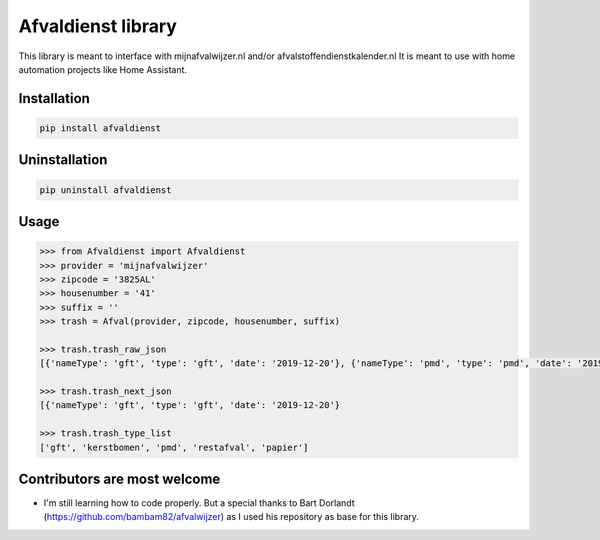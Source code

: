 Afvaldienst library
===================

This library is meant to interface with mijnafvalwijzer.nl and/or afvalstoffendienstkalender.nl
It is meant to use with home automation projects like Home Assistant.


Installation
------------

.. code:: bash

    pip install afvaldienst


Uninstallation
--------------

.. code:: bash

    pip uninstall afvaldienst


Usage
-----

.. code:: python

    >>> from Afvaldienst import Afvaldienst
    >>> provider = 'mijnafvalwijzer'
    >>> zipcode = '3825AL'
    >>> housenumber = '41'
    >>> suffix = ''
    >>> trash = Afval(provider, zipcode, housenumber, suffix)

    >>> trash.trash_raw_json
    [{'nameType': 'gft', 'type': 'gft', 'date': '2019-12-20'}, {'nameType': 'pmd', 'type': 'pmd', 'date': '2019-12-28'}]

    >>> trash.trash_next_json
    [{'nameType': 'gft', 'type': 'gft', 'date': '2019-12-20'}

    >>> trash.trash_type_list
    ['gft', 'kerstbomen', 'pmd', 'restafval', 'papier']


Contributors are most welcome
-----------------------------
* I'm still learning how to code properly. But a special thanks to Bart Dorlandt (https://github.com/bambam82/afvalwijzer) as I used his repository as base for this library.



